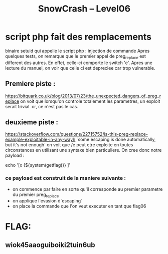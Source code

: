 #+TITLE: SnowCrash -- Level06

* script php fait des remplacements
binaire setuid qui appelle le script php : injection de commande
Apres quelques tests, on remarque que le premier appel de preg_replace est different des autres.
En effet, celle-ci comporte le switch 'e'. Apres une lecture du manuel, on voir que celle ci est depreciee car trop vulnerable.
** Premiere piste :
https://bitquark.co.uk/blog/2013/07/23/the_unexpected_dangers_of_preg_replace
on voit que lorsqu'on controle totalement les parametres, un exploit serait trivial. or, ce n'est pas le cas.
** deuxieme piste :
https://stackoverflow.com/questions/22715752/is-this-preg-replace-example-exploitable-in-any-wayh
`some escaping is done automatically, but it's not enough`
on voit que /e peut etre exploite en toutes circonstances en utilisant une syntaxe bien particuliere. On cree donc notre payload :
#+begin_php
echo '[x {${system(getflag)}} ]'
#+end_php
*** ce payload est construit de la maniere suivante :
- on commence par faire en sorte qu'il corresponde au premier parametre du premier preg_replace
- on applique l'evasion d`escaping`
- on place la commande que l'on veut executer en tant que flag06


* FLAG:
** wiok45aaoguiboiki2tuin6ub
